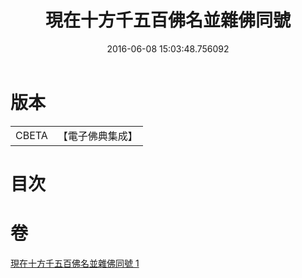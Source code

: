 #+TITLE: 現在十方千五百佛名並雜佛同號 
#+DATE: 2016-06-08 15:03:48.756092

* 版本
 |     CBETA|【電子佛典集成】|

* 目次

* 卷
[[file:KR6u0041_001.txt][現在十方千五百佛名並雜佛同號 1]]

